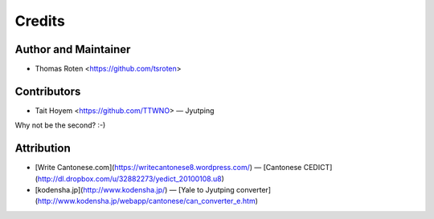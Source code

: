 =======
Credits
=======

Author and Maintainer
---------------------

* Thomas Roten <https://github.com/tsroten>

Contributors
------------

* Tait Hoyem <https://github.com/TTWNO> — Jyutping

Why not be the second? :-)

Attribution
------------

* [Write Cantonese.com](https://writecantonese8.wordpress.com/) — [Cantonese CEDICT](http://dl.dropbox.com/u/32882273/yedict_20100108.u8)
* [kodensha.jp](http://www.kodensha.jp/) — [Yale to Jyutping converter](http://www.kodensha.jp/webapp/cantonese/can_converter_e.htm)
